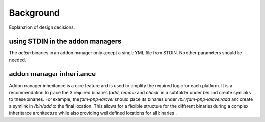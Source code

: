 .. _background:


Background
###########

Explanation of design decisions. 

using STDIN in the addon managers
======================================

The `action` binaries in an addon manager only accept a single YML file from STDIN. 
No other parameters should be needed.


addon manager inheritance
==========================

Addon manager inheritance is a core feature and is used to simplify the required logic for each platform. 
It is a recommendation to place the 3 required binaries (`add`, `remove` and `check`) in a subfolder under `bin` and create symlinks to these binaries.
For example, the `fam-php-laravel` should place its binaries under `/bin/fam-php-laravel/add` and create a symlink in `/bin/add` to the final location.
This allows for a flexible structure for the different binaries during a complex inheritance architecture while also providing well defined locations for all binaries .
